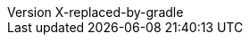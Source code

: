 // Metadata
:author: Peter Niederwieser, Leonard Brünings, The Spock Framework Team
:revnumber: X-replaced-by-gradle
// Settings
:sectlinks: true
:docinfo: shared
:icons: font
// URL base stuff
:gwc-base: https://groovyconsole.dev
:github-base: https://github.com/spockframework/spock
:github-blob-base: {github-base}/blob
:commit-ish: master
// source java dir
:base-sourcedir-java: spock-specs/src/test/java/org/spockframework
:sourcedir-java: ../{base-sourcedir-java}
:github-sourcedir-java: {github-blob-base}/{commit-ish}/{base-sourcedir-java}
// source dir
:base-sourcedir: spock-specs/src/test/groovy/org/spockframework/docs
:sourcedir: ../{base-sourcedir}
:github-sourcedir: {github-blob-base}/{commit-ish}/{base-sourcedir}
// snapshot dir
:base-snapshotdir: spock-specs/src/test/resources/snapshots/org/spockframework/docs
:snapshotdir: ../{base-snapshotdir}
:github-snapshotdir: {github-blob-base}/{commit-ish}/{base-snapshotdir}
// Spring source dir
:base-sourcedir-spring: spock-spring/src/test/groovy/org/spockframework/spring/docs
:sourcedir-spring: ../{base-sourcedir-spring}
:github-sourcedir-spring: {github-blob-base}/{commit-ish}/{base-sourcedir-spring}
// Spring resource dir
:base-resourcedir-spring: spock-spring/src/test/resources/org/spockframework/spring/docs
:resourcedir-spring: ../{base-resourcedir-spring}
:github-resourcedir-spring: {github-blob-base}/{commit-ish}/{base-resourcedir-spring}
// Spring Boot source dir
:base-sourcedir-spring-boot: spock-spring/boot2-test/src/test/groovy/org/spockframework/boot2
:sourcedir-spring-boot: ../{base-sourcedir-spring-boot}
:github-sourcedir-spring-boot: {github-blob-base}/{commit-ish}/{base-sourcedir-spring-boot}
